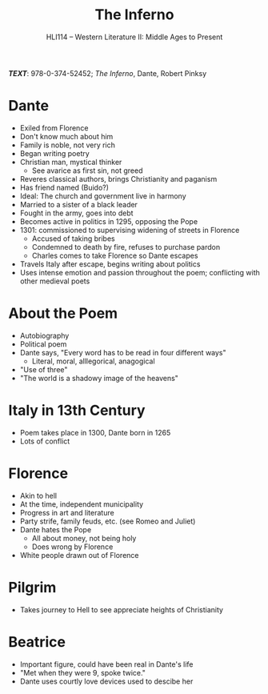 #+TITLE: The Inferno
#+OPTIONS: toc:nil date:nil num:nil author:nil
#+STARTUP: noindent showall
#+SUBTITLE: HLI114 -- Western Literature II: Middle Ages to Present
#+LaTeX_HEADER: \usepackage[margin=1.0in]{geometry}
#+LaTeX_HEADER: \renewcommand\labelitemi{-}
#+LaTeX_HEADER: \setlength{\parindent}{0pt}

*/TEXT/*: 978-0-374-52452; /The Inferno/, Dante, Robert Pinksy

* Dante 
    - Exiled from Florence 
    - Don't know much about him 
    - Family is noble, not very rich 
    - Began writing poetry
    - Christian man, mystical thinker
        - See avarice as first sin, not greed
    - Reveres classical authors, brings Christianity and paganism
    - Has friend named (Buido?)
    - Ideal: The church and government live in harmony
    - Married to a sister of a black leader 
    - Fought in the army, goes into debt
    - Becomes active in politics in 1295, opposing the Pope 
    - 1301: commissioned to supervising widening of streets in Florence 
        - Accused of taking bribes
        - Condemned to death by fire, refuses to purchase pardon
        - Charles comes to take Florence so Dante escapes
    - Travels Italy after escape, begins writing about politics 
    - Uses intense emotion and passion throughout the poem; conflicting with other medieval poets 

* About the Poem
    - Autobiography
    - Political poem
    - Dante says, "Every word has to be read in four different ways"
        - Literal, moral, alllegorical, anagogical
    - "Use of three"
    - "The world is a shadowy image of the heavens"

* Italy in 13th Century
    - Poem takes place in 1300, Dante born in 1265
    - Lots of conflict

* Florence 
    - Akin to hell
    - At the time, independent municipality
    - Progress in art and literature
    - Party strife, family feuds, etc. (see Romeo and Juliet)
    - Dante hates the Pope
        - All about money, not being holy
        - Does wrong by Florence
    - White people drawn out of Florence

* Pilgrim
    - Takes journey to Hell to see appreciate heights of Christianity

* Beatrice 
    - Important figure, could have been real in Dante's life 
    - "Met when they were 9, spoke twice."
    - Dante uses courtly love devices used to descibe her 

